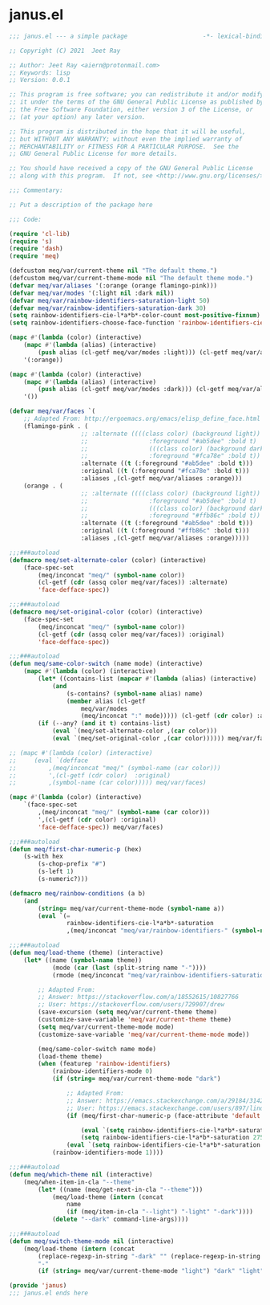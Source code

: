 * janus.el

#+begin_src emacs-lisp :tangle (meq/tangle-path)
;;; janus.el --- a simple package                     -*- lexical-binding: t; -*-

;; Copyright (C) 2021  Jeet Ray

;; Author: Jeet Ray <aiern@protonmail.com>
;; Keywords: lisp
;; Version: 0.0.1

;; This program is free software; you can redistribute it and/or modify
;; it under the terms of the GNU General Public License as published by
;; the Free Software Foundation, either version 3 of the License, or
;; (at your option) any later version.

;; This program is distributed in the hope that it will be useful,
;; but WITHOUT ANY WARRANTY; without even the implied warranty of
;; MERCHANTABILITY or FITNESS FOR A PARTICULAR PURPOSE.  See the
;; GNU General Public License for more details.

;; You should have received a copy of the GNU General Public License
;; along with this program.  If not, see <http://www.gnu.org/licenses/>.

;;; Commentary:

;; Put a description of the package here

;;; Code:

(require 'cl-lib)
(require 's)
(require 'dash)
(require 'meq)

(defcustom meq/var/current-theme nil "The default theme.")
(defcustom meq/var/current-theme-mode nil "The default theme mode.")
(defvar meq/var/aliases '(:orange (orange flamingo-pink)))
(defvar meq/var/modes '(:light nil :dark nil))
(defvar meq/var/rainbow-identifiers-saturation-light 50)
(defvar meq/var/rainbow-identifiers-saturation-dark 30)
(setq rainbow-identifiers-cie-l*a*b*-color-count most-positive-fixnum)
(setq rainbow-identifiers-choose-face-function 'rainbow-identifiers-cie-l*a*b*-choose-face)

(mapc #'(lambda (color) (interactive)
    (mapc #'(lambda (alias) (interactive)
        (push alias (cl-getf meq/var/modes :light))) (cl-getf meq/var/aliases color)))
    '(:orange))

(mapc #'(lambda (color) (interactive)
    (mapc #'(lambda (alias) (interactive)
        (push alias (cl-getf meq/var/modes :dark))) (cl-getf meq/var/aliases color)))
    '())

(defvar meq/var/faces `(
    ;; Adapted From: http://ergoemacs.org/emacs/elisp_define_face.html
    (flamingo-pink . (
                    ;; :alternate ((((class color) (background light))
                    ;;                 :foreground "#ab5dee" :bold t)
                    ;;                 (((class color) (background dark))
                    ;;                 :foreground "#fca78e" :bold t))
                    :alternate ((t (:foreground "#ab5dee" :bold t)))
                    :original ((t (:foreground "#fca78e" :bold t)))
                    :aliases ,(cl-getf meq/var/aliases :orange)))
    (orange . (
                    ;; :alternate ((((class color) (background light))
                    ;;                 :foreground "#ab5dee" :bold t)
                    ;;                 (((class color) (background dark))
                    ;;                 :foreground "#ffb86c" :bold t))
                    :alternate ((t (:foreground "#ab5dee" :bold t)))
                    :original ((t (:foreground "#ffb86c" :bold t)))
                    :aliases ,(cl-getf meq/var/aliases :orange)))))

;;;###autoload
(defmacro meq/set-alternate-color (color) (interactive)
    (face-spec-set
        (meq/inconcat "meq/" (symbol-name color))
        (cl-getf (cdr (assq color meq/var/faces)) :alternate)
        'face-defface-spec))

;;;###autoload
(defmacro meq/set-original-color (color) (interactive)
    (face-spec-set
        (meq/inconcat "meq/" (symbol-name color))
        (cl-getf (cdr (assq color meq/var/faces)) :original)
        'face-defface-spec))

;;;###autoload
(defun meq/same-color-switch (name mode) (interactive)
    (mapc #'(lambda (color) (interactive)
        (let* ((contains-list (mapcar #'(lambda (alias) (interactive)
            (and
                (s-contains? (symbol-name alias) name)
                (member alias (cl-getf
                    meq/var/modes
                    (meq/inconcat ":" mode))))) (cl-getf (cdr color) :aliases))))
        (if (--any? (and it t) contains-list)
            (eval `(meq/set-alternate-color ,(car color)))
            (eval `(meq/set-original-color ,(car color)))))) meq/var/faces))

;; (mapc #'(lambda (color) (interactive)
;;     (eval `(defface
;;         ,(meq/inconcat "meq/" (symbol-name (car color)))
;;         ',(cl-getf (cdr color)  :original)
;;         ,(symbol-name (car color))))) meq/var/faces)

(mapc #'(lambda (color) (interactive)
    `(face-spec-set
        ,(meq/inconcat "meq/" (symbol-name (car color)))
        ',(cl-getf (cdr color) :original)
        'face-defface-spec)) meq/var/faces)

;;;###autoload
(defun meq/first-char-numeric-p (hex)
    (s-with hex
        (s-chop-prefix "#")
        (s-left 1)
        (s-numeric?)))

(defmacro meq/rainbow-conditions (a b)
    (and
        (string= meq/var/current-theme-mode (symbol-name a))
        (eval `(=
                rainbow-identifiers-cie-l*a*b*-saturation
                ,(meq/inconcat "meq/var/rainbow-identifiers-" (symbol-name b))))))

;;;###autoload
(defun meq/load-theme (theme) (interactive)
    (let* ((name (symbol-name theme))
            (mode (car (last (split-string name "-"))))
            (rmode (meq/inconcat "meq/var/rainbow-identifiers-saturation-" mode)))

        ;; Adapted From:
        ;; Answer: https://stackoverflow.com/a/18552615/10827766
        ;; User: https://stackoverflow.com/users/729907/drew
        (save-excursion (setq meq/var/current-theme theme)
        (customize-save-variable 'meq/var/current-theme theme)
        (setq meq/var/current-theme-mode mode)
        (customize-save-variable 'meq/var/current-theme-mode mode))

        (meq/same-color-switch name mode)
        (load-theme theme)
        (when (featurep 'rainbow-identifiers)
            (rainbow-identifiers-mode 0)
            (if (string= meq/var/current-theme-mode "dark")
                
                ;; Adapted From:
                ;; Answer: https://emacs.stackexchange.com/a/29184/31428
                ;; User: https://emacs.stackexchange.com/users/897/lindydancer
                (if (meq/first-char-numeric-p (face-attribute 'default :background))
                
                    (eval `(setq rainbow-identifiers-cie-l*a*b*-saturation ,rmode))
                    (setq rainbow-identifiers-cie-l*a*b*-saturation 275))
                (eval `(setq rainbow-identifiers-cie-l*a*b*-saturation ,rmode)))
            (rainbow-identifiers-mode 1))))

;;;###autoload
(defun meq/which-theme nil (interactive)
    (meq/when-item-in-cla "--theme"
        (let* ((name (meq/get-next-in-cla "--theme")))
            (meq/load-theme (intern (concat
                name
                (if (meq/item-in-cla "--light") "-light" "-dark"))))
            (delete "--dark" command-line-args))))

;;;###autoload
(defun meq/switch-theme-mode nil (interactive)
    (meq/load-theme (intern (concat
        (replace-regexp-in-string "-dark" "" (replace-regexp-in-string "-light" "" (symbol-name meq/var/current-theme)))
        "-"
        (if (string= meq/var/current-theme-mode "light") "dark" "light")))))

(provide 'janus)
;;; janus.el ends here
#+end_src